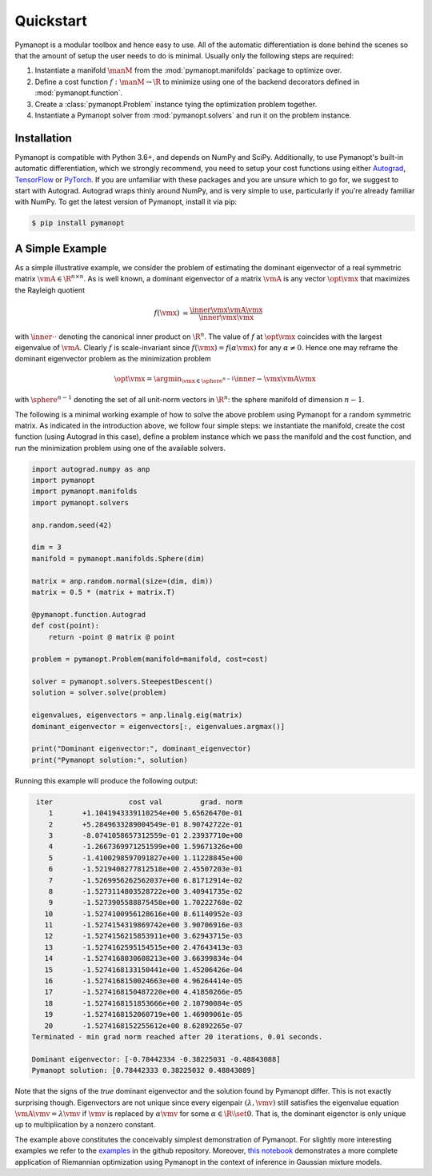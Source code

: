 Quickstart
==========

Pymanopt is a modular toolbox and hence easy to use.
All of the automatic differentiation is done behind the scenes so that the
amount of setup the user needs to do is minimal.
Usually only the following steps are required:

#. Instantiate a manifold :math:`\manM` from the :mod:`pymanopt.manifolds`
   package to optimize over.
#. Define a cost function :math:`f:\manM \to \R` to minimize using one of the
   backend decorators defined in :mod:`pymanopt.function`.
#. Create a :class:`pymanopt.Problem` instance tying the
   optimization problem together.
#. Instantiate a Pymanopt solver from :mod:`pymanopt.solvers` and run it on the
   problem instance.

Installation
------------

Pymanopt is compatible with Python 3.6+, and depends on NumPy and SciPy.
Additionally, to use Pymanopt's built-in automatic differentiation, which we
strongly recommend, you need to setup your cost functions using either
`Autograd <https://github.com/HIPS/autograd>`_, `TensorFlow
<https://www.tensorflow.org>`_ or `PyTorch <http://www.pytorch.org/>`_.
If you are unfamiliar with these packages and you are unsure which to go for,
we suggest to start with Autograd.
Autograd wraps thinly around NumPy, and is very simple to use, particularly if
you're already familiar with NumPy.
To get the latest version of Pymanopt, install it via pip:

.. code-block:: bash

    $ pip install pymanopt

A Simple Example
----------------

As a simple illustrative example, we consider the problem of estimating the
dominant eigenvector of a real symmetric matrix :math:`\vmA \in \R^{n \times
n}`.
As is well known, a dominant eigenvector of a matrix :math:`\vmA` is any vector
:math:`\opt{\vmx}` that maximizes the Rayleigh quotient

.. math::

    \begin{align*}
        f(\vmx) &= \frac{\inner{\vmx}{\vmA\vmx}}{\inner{\vmx}{\vmx}}
    \end{align*}

with :math:`\inner{\cdot}{\cdot}` denoting the canonical inner product on
:math:`\R^n`.
The value of :math:`f` at :math:`\opt{\vmx}` coincides with the largest
eigenvalue of :math:`\vmA`.
Clearly :math:`f` is scale-invariant since :math:`f(\vmx) = f(\alpha\vmx)` for
any :math:`\alpha \neq 0`.
Hence one may reframe the dominant eigenvector problem as the minimization
problem

.. math::

    \begin{align*}
        \opt{\vmx} = \argmin_{\vmx \in \sphere^{n-1}}\inner{-\vmx}{\vmA\vmx}
    \end{align*}

with :math:`\sphere^{n-1}` denoting the set of all unit-norm vectors in
:math:`\R^n`: the sphere manifold of dimension :math:`n-1`.

The following is a minimal working example of how to solve the above problem
using Pymanopt for a random symmetric matrix.
As indicated in the introduction above, we follow four simple steps: we
instantiate the manifold, create the cost function (using Autograd in this
case), define a problem instance which we pass the manifold and the cost
function, and run the minimization problem using one of the available solvers.

.. code-block:: python

    import autograd.numpy as anp
    import pymanopt
    import pymanopt.manifolds
    import pymanopt.solvers

    anp.random.seed(42)

    dim = 3
    manifold = pymanopt.manifolds.Sphere(dim)

    matrix = anp.random.normal(size=(dim, dim))
    matrix = 0.5 * (matrix + matrix.T)

    @pymanopt.function.Autograd
    def cost(point):
        return -point @ matrix @ point

    problem = pymanopt.Problem(manifold=manifold, cost=cost)

    solver = pymanopt.solvers.SteepestDescent()
    solution = solver.solve(problem)

    eigenvalues, eigenvectors = anp.linalg.eig(matrix)
    dominant_eigenvector = eigenvectors[:, eigenvalues.argmax()]

    print("Dominant eigenvector:", dominant_eigenvector)
    print("Pymanopt solution:", solution)

Running this example will produce the following output:

.. code-block:: bash

     iter		   cost val	    grad. norm
        1	+1.1041943339110254e+00	5.65626470e-01
        2	+5.2849633289004549e-01	8.90742722e-01
        3	-8.0741058657312559e-01	2.23937710e+00
        4	-1.2667369971251599e+00	1.59671326e+00
        5	-1.4100298597091827e+00	1.11228845e+00
        6	-1.5219408277812518e+00	2.45507203e-01
        7	-1.5269956262562037e+00	6.81712914e-02
        8	-1.5273114803528722e+00	3.40941735e-02
        9	-1.5273905588875458e+00	1.70222768e-02
       10	-1.5274100956128616e+00	8.61140952e-03
       11	-1.5274154319869742e+00	3.90706916e-03
       12	-1.5274156215853911e+00	3.62943715e-03
       13	-1.5274162595154515e+00	2.47643413e-03
       14	-1.5274168030608213e+00	3.66399834e-04
       15	-1.5274168133150441e+00	1.45206426e-04
       16	-1.5274168150024663e+00	4.96264414e-05
       17	-1.5274168150487220e+00	4.41850266e-05
       18	-1.5274168151853666e+00	2.10790084e-05
       19	-1.5274168152060719e+00	1.46909061e-05
       20	-1.5274168152255612e+00	8.62892265e-07
    Terminated - min grad norm reached after 20 iterations, 0.01 seconds.

    Dominant eigenvector: [-0.78442334 -0.38225031 -0.48843088]
    Pymanopt solution: [0.78442333 0.38225032 0.48843089]

Note that the signs of the *true* dominant eigenvector and the solution found
by Pymanopt differ.
This is not exactly surprising though.
Eigenvectors are not unique since every eigenpair :math:`(\lambda, \vmv)` still
satisfies the eigenvalue equation :math:`\vmA \vmv = \lambda \vmv` if
:math:`\vmv` is replaced by :math:`\alpha \vmv` for some :math:`\alpha \in \R
\setminus \set{0}`.
That is, the dominant eigenctor is only unique up to multiplication by a
nonzero constant.

The example above constitutes the conceivably simplest demonstration of
Pymanopt.
For slightly more interesting examples we refer to the `examples
<https://github.com/pymanopt/pymanopt/tree/master/examples>`_ in the github
repository.
Moreover, `this notebook <examples/notebooks/mixture_of_gaussians.ipynb>`_
demonstrates a more complete application of Riemannian optimization using
Pymanopt in the context of inference in Gaussian mixture models.
